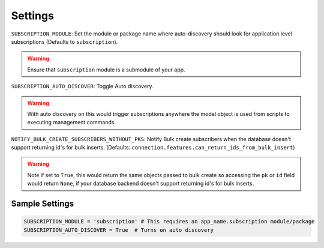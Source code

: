 Settings
========

``SUBSCRIPTION_MODULE``: Set the module or package name where auto-discovery should look for
application level subscriptions (Defaults to ``subscription``).

.. warning:: Ensure that ``subscription`` module is a submodule of your app.

``SUBSCRIPTION_AUTO_DISCOVER``:  Toggle Auto discovery.

.. warning:: With auto discovery on this would trigger subscriptions anywhere the model object is used
 from scripts to executing management commands.

``NOTIFY_BULK_CREATE_SUBSCRIBERS_WITHOUT_PKS``: Notify Bulk create subscribers when the database
doesn't support returning id's for bulk inserts.
(Defaults: ``connection.features.can_return_ids_from_bulk_insert``)

.. warning:: Note if set to ``True``, this would return the same objects passed to bulk create so
 accessing the ``pk`` or ``id`` field would return ``None``, if your database backend doesn't support
 returning id's for bulk inserts.

Sample Settings
----------------

.. code-block:: python

    SUBSCRIPTION_MODULE = 'subscription' # This requires an app_name.subscription module/package
    SUBSCRIPTION_AUTO_DISCOVER = True  # Turns on auto discovery

